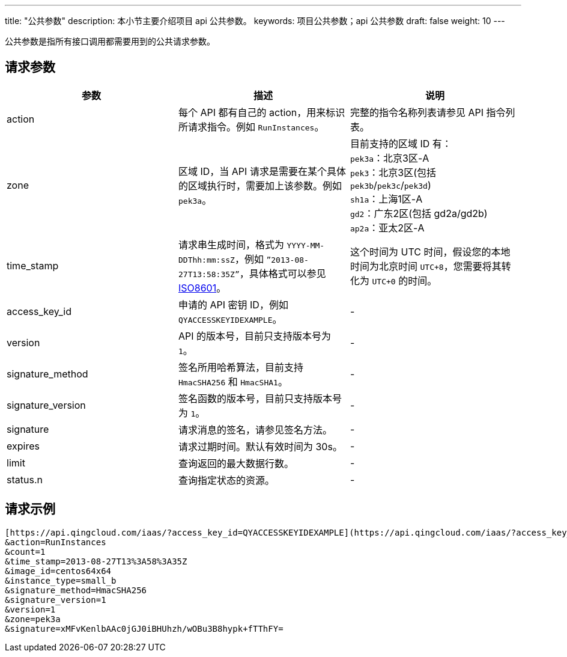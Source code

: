 ---
title: "公共参数"
description: 本小节主要介绍项目 api 公共参数。 
keywords: 项目公共参数；api 公共参数
draft: false
weight: 10
---


公共参数是指所有接口调用都需要用到的公共请求参数。

== 请求参数

[cols="1,1,1"] 
|===
| 参数 | 描述 | 说明

| action
| 每个 API 都有自己的 action，用来标识所请求指令。例如 `RunInstances`。
| 完整的指令名称列表请参见 API 指令列表。

| zone
| 区域 ID，当 API 请求是需要在某个具体的区域执行时，需要加上该参数。例如 `pek3a`。
| 目前支持的区域 ID 有： +
`pek3a`：北京3区-A +
`pek3`：北京3区(包括 ``pek3b``/``pek3c``/``pek3d``) +
`sh1a`：上海1区-A +
`gd2`：广东2区(包括 gd2a/gd2b) +
`ap2a`：亚太2区-A

| time_stamp
| 请求串生成时间，格式为 `YYYY-MM-DDThh:mm:ssZ`，例如 `”2013-08-27T13:58:35Z”`，具体格式可以参见 http://www.w3.org/TR/NOTE-datetime[ISO8601]。
| 这个时间为 UTC 时间，假设您的本地时间为北京时间 `UTC+8`，您需要将其转化为 `UTC+0` 的时间。

| access_key_id
| 申请的 API 密钥 ID，例如 `QYACCESSKEYIDEXAMPLE`。
| -

| version
| API 的版本号，目前只支持版本号为 `1`。
|-

| signature_method
| 签名所用哈希算法，目前支持 `HmacSHA256` 和 `HmacSHA1`。
| -

| signature_version
| 签名函数的版本号，目前只支持版本号为 `1`。
| -

| signature
| 请求消息的签名，请参见签名方法。
| -

| expires
| 请求过期时间。默认有效时间为 30s。
| -

| limit
| 查询返回的最大数据行数。
| -

| status.n
| 查询指定状态的资源。
| -
|===

== 请求示例

[,url]
----
[https://api.qingcloud.com/iaas/?access_key_id=QYACCESSKEYIDEXAMPLE](https://api.qingcloud.com/iaas/?access_key_id=QYACCESSKEYIDEXAMPLE)
&action=RunInstances
&count=1
&time_stamp=2013-08-27T13%3A58%3A35Z
&image_id=centos64x64
&instance_type=small_b
&signature_method=HmacSHA256
&signature_version=1
&version=1
&zone=pek3a
&signature=xMFvKenlbAAc0jGJ0iBHUhzh/wOBu3B8hypk+fTThFY=
----

